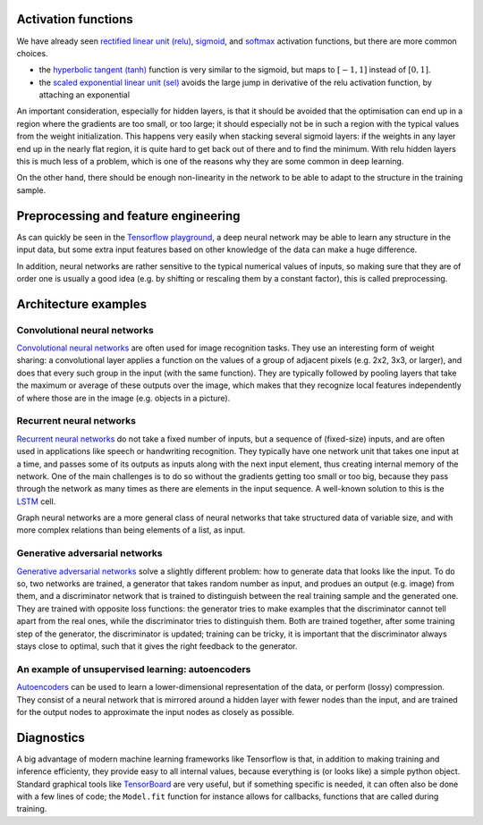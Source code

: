 .. title: More ingredients for machine learning with neural networks
.. slug: morenningredients
.. pretty_url: False
.. date: 2020-11-03 19:36:53 UTC+01:00
.. author: Pieter David
.. tags: 
.. category: 
.. link: 
.. description: Material for the CISM/CÉCI training session on 10/11/2020, see https://indico.cism.ucl.ac.be/event/84/
.. type: text

.. raw:: html

   <em>This page is part of the material for the
   <a href="https://indico.cism.ucl.ac.be/event/84/">"Introduction to Tensorflow"</a>
   session of the
   <a href="http://www.ceci-hpc.be/training.html">2020 CISM/CÉCI trainings</a>,
   see the <a href="index.html">table of contents</a> for the other parts.</em>

Activation functions
--------------------
We have already seen
`rectified linear unit (relu) <https://www.tensorflow.org/api_docs/python/tf/keras/activations/relu>`_,
`sigmoid <https://www.tensorflow.org/api_docs/python/tf/keras/activations/sigmoid>`_, and
`softmax <https://www.tensorflow.org/api_docs/python/tf/keras/activations/softmax>`_ activation functions,
but there are more common choices.

- the `hyperbolic tangent (tanh) <https://www.tensorflow.org/api_docs/python/tf/keras/activations/softmax>`_
  function is very similar to the sigmoid, but maps to :math:`[-1, 1]` instead of :math:`[0,1]`.
- the `scaled exponential linear unit (sel) <https://www.tensorflow.org/api_docs/python/tf/keras/activations/selu>`_
  avoids the large jump in derivative of the relu activation function, by
  attaching an exponential

An important consideration, especially for hidden layers, is that it should be
avoided that the optimisation can end up in a region where the gradients are
too small, or too large; it should especially not be in such a region with
the typical values from the weight initialization.
This happens very easily when stacking several sigmoid layers: if the weights
in any layer end up in the nearly flat region, it is quite hard to get back
out of there and to find the minimum.
With relu hidden layers this is much less of a problem, which is one of the
reasons why they are some common in deep learning.

On the other hand, there should be enough non-linearity in the network to
be able to adapt to the structure in the training sample.

Preprocessing and feature engineering
-------------------------------------

As can quickly be seen in the `Tensorflow playground`_, a deep neural network
may be able to learn any structure in the input data, but some extra input
features based on other knowledge of the data can make a huge difference.

In addition, neural networks are rather sensitive to the typical numerical
values of inputs, so making sure that they are of order one is usually a good
idea (e.g. by shifting or rescaling them by a constant factor), this is called
preprocessing.

Architecture examples
---------------------

Convolutional neural networks
'''''''''''''''''''''''''''''

`Convolutional neural networks`_ are often used for image recognition tasks.
They use an interesting form of weight sharing: a convolutional layer applies
a function on the values of a group of adjacent pixels (e.g. 2x2, 3x3, or
larger), and does that every such group in the input (with the same function).
They are typically followed by pooling layers that take the maximum or average
of these outputs over the image, which makes that they recognize local features
independently of where those are in the image (e.g. objects in a picture).

.. image:: https://upload.wikimedia.org/wikipedia/commons/6/63/Typical_cnn.png

Recurrent neural networks
'''''''''''''''''''''''''

`Recurrent neural networks`_ do not take a fixed number of inputs, but a
sequence of (fixed-size) inputs, and are often used in applications like speech
or handwriting recognition.
They typically have one network unit that takes one input at a time, and passes
some of its outputs as inputs along with the next input element, thus creating
internal memory of the network.
One of the main challenges is to do so without the gradients getting too small
or too big, because they pass through the network as many times as there are
elements in the input sequence.
A well-known solution to this is the
`LSTM <https://en.wikipedia.org/wiki/Long_short-term_memory>`_ cell.

.. image:: https://upload.wikimedia.org/wikipedia/commons/thumb/b/b5/Recurrent_neural_network_unfold.svg/640px-Recurrent_neural_network_unfold.svg.png

Graph neural networks are a more general class of neural networks that take
structured data of variable size, and with more complex relations than being
elements of a list, as input.

Generative adversarial networks
'''''''''''''''''''''''''''''''

`Generative adversarial networks`_ solve a slightly different problem: how to
generate data that looks like the input.
To do so, two networks are trained, a generator that takes random number as
input, and produes an output (e.g. image) from them, and a discriminator
network that is trained to distinguish between the real training sample and
the generated one.
They are trained with opposite loss functions: the generator tries to make
examples that the discriminator cannot tell apart from the real ones, while
the discriminator tries to distinguish them.
Both are trained together, after some training step of the generator, the
discriminator is updated; training can be tricky, it is important that the
discriminator always stays close to optimal, such that it gives the right
feedback to the generator.

An example of unsupervised learning: autoencoders
'''''''''''''''''''''''''''''''''''''''''''''''''

`Autoencoders`_ can be used to learn a lower-dimensional representation of
the data, or perform (lossy) compression.
They consist of a neural network that is mirrored around a hidden layer with
fewer nodes than the input, and are trained for the output nodes to approximate
the input nodes as closely as possible.

.. image:: https://upload.wikimedia.org/wikipedia/commons/thumb/3/37/Autoencoder_schema.png/264px-Autoencoder_schema.png

Diagnostics
-----------

A big advantage of modern machine learning frameworks like Tensorflow is that,
in addition to making training and inference efficienty, they provide easy to
all internal values, because everything is (or looks like) a simple python
object.
Standard graphical tools like TensorBoard_ are very useful, but if something
specific is needed, it can often also be done with a few lines of code; the
``Model.fit`` function for instance allows for callbacks, functions that are
called during training.


.. _Tensorflow playground: https://playground.tensorflow.org

.. _Convolutional neural networks: https://en.wikipedia.org/wiki/Convolutional_neural_network#Pooling

.. _Recurrent neural networks: https://en.wikipedia.org/wiki/Recurrent_neural_network

.. _Generative adversarial networks: https://upload.wikimedia.org/wikipedia/commons/thumb/b/b5/Recurrent_neural_network_unfold.svg/640px-Recurrent_neural_network_unfold.svg.png

.. _Autoencoders: https://en.wikipedia.org/wiki/Autoencoder

.. _TensorBoard: https://www.tensorflow.org/tensorboard

